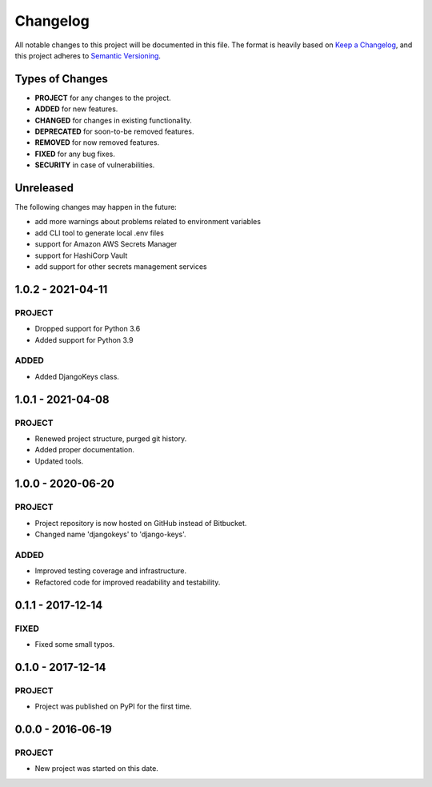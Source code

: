 ===============================================================================
Changelog
===============================================================================

All notable changes to this project will be documented in this file.
The format is heavily based on
`Keep a Changelog <https://keepachangelog.com/en/1.0.0/>`_,
and this project adheres to
`Semantic Versioning <https://semver.org/spec/v2.0.0.html>`_.


Types of Changes
----------------

- **PROJECT** for any changes to the project.
- **ADDED** for new features.
- **CHANGED** for changes in existing functionality.
- **DEPRECATED** for soon-to-be removed features.
- **REMOVED** for now removed features.
- **FIXED** for any bug fixes.
- **SECURITY** in case of vulnerabilities.


Unreleased
----------

The following changes may happen in the future:

- add more warnings about problems related to environment variables
- add CLI tool to generate local .env files
- support for Amazon AWS Secrets Manager
- support for HashiCorp Vault
- add support for other secrets management services


1.0.2 - 2021-04-11
------------------

PROJECT
~~~~~~~
- Dropped support for Python 3.6
- Added support for Python 3.9

ADDED
~~~~~
- Added DjangoKeys class.


1.0.1 - 2021-04-08
------------------

PROJECT
~~~~~~~
- Renewed project structure, purged git history.
- Added proper documentation.
- Updated tools.


1.0.0 - 2020-06-20
------------------

PROJECT
~~~~~~~
- Project repository is now hosted on GitHub instead of Bitbucket.
- Changed name 'djangokeys' to 'django-keys'.

ADDED
~~~~~
- Improved testing coverage and infrastructure.
- Refactored code for improved readability and testability.


0.1.1 - 2017‑12‑14
------------------

FIXED
~~~~~
- Fixed some small typos.


0.1.0 - 2017-12-14
------------------

PROJECT
~~~~~~~
- Project was published on PyPI for the first time.


0.0.0 - 2016‑06‑19
------------------

PROJECT
~~~~~~~
- New project was started on this date.
